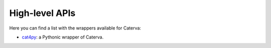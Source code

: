 High-level APIs
===============

Here you can find a list with the wrappers available for Caterva:

- `cat4py <https://cat4py.readthedocs.io/en/latest/>`_: a Pythonic wrapper of Caterva.
